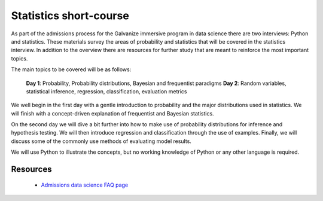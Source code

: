 Statistics short-course
==========================

As part of the admissions process for the Galvanize immersive program
in data science there are two interviews: Python and statistics.
These materials survey the areas of probability and statistics that
will be covered in the statistics interview.  In addition to the
overview there are resources for further study that are meant to
reinforce the most important topics.

The main topics to be covered will be as follows:

   **Day 1**: Probability, Probability distributions, Bayesian and frequentist paradigms
   **Day 2**: Random variables, statistical inference, regression, classification, evaluation metrics  

We well begin in the first day with a gentle introduction to
probability and the major distributions used in statistics. We will
finish with a concept-driven explanation of frequentist and Bayesian
statistics.

On the second day we will dive a bit further into how to make use of
probability distributions for inference and hypothesis testing.  We
will then introduce regression and classification through the use of
examples.  Finally, we will discuss some of the commonly use methods
of evaluating model results.

We will use Python to illustrate the concepts, but no working
knowledge of Python or any other language is required.

   
Resources
-------------

  * `Admissions data science FAQ page <http://www.galvanize.com/faq/data-science>`_
